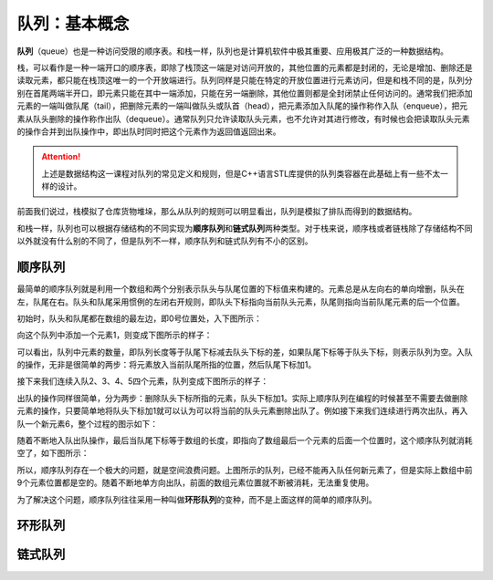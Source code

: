 队列：基本概念
++++++++++++++

:strong:`队列`\ （queue）也是一种访问受限的顺序表。和栈一样，队列也是计算机软件中极其重要、应用极其广泛的一种数据结构。

栈，可以看作是一种一端开口的顺序表，即除了栈顶这一端是对访问开放的，其他位置的元素都是封闭的，无论是增加、删除还是读取元素，都只能在栈顶这唯一的一个开放端进行。队列同样是只能在特定的开放位置进行元素访问，但是和栈不同的是，队列分别在首尾两端半开口，即元素只能在其中一端添加，只能在另一端删除，其他位置则都是全封闭禁止任何访问的。通常我们把添加元素的一端叫做队尾（tail），把删除元素的一端叫做队头或队首（head），把元素添加入队尾的操作称作入队（enqueue），把元素从队头删除的操作称作出队（dequeue）。通常队列只允许读取队头元素，也不允许对其进行修改，有时候也会把读取队头元素的操作合并到出队操作中，即出队时同时把这个元素作为返回值返回出来。

.. attention::

   上述是数据结构这一课程对队列的常见定义和规则，但是C++语言STL库提供的队列类容器在此基础上有一些不太一样的设计。

前面我们说过，栈模拟了仓库货物堆垛，那么从队列的规则可以明显看出，队列是模拟了排队而得到的数据结构。

.. image:: ../../images/323_queue_1.png

和栈一样，队列也可以根据存储结构的不同实现为\ :strong:`顺序队列`\ 和\ :strong:`链式队列`\ 两种类型。对于栈来说，顺序栈或者链栈除了存储结构不同以外就没有什么别的不同了，但是队列不一样，顺序队列和链式队列有不小的区别。

顺序队列
^^^^^^^^

最简单的顺序队列就是利用一个数组和两个分别表示队头与队尾位置的下标值来构建的。元素总是从左向右的单向增删，队头在左，队尾在右。队头和队尾采用惯例的左闭右开规则，即队头下标指向当前队头元素，队尾则指向当前队尾元素的后一个位置。

初始时，队头和队尾都在数组的最左边，即0号位置处，入下图所示：

.. image:: ../../images/323_queue_2.png

向这个队列中添加一个元素1，则变成下图所示的样子：

.. image:: ../../images/323_queue_3.png

可以看出，队列中元素的数量，即队列长度等于队尾下标减去队头下标的差，如果队尾下标等于队头下标，则表示队列为空。入队的操作，无非是很简单的两步：将元素放入当前队尾所指的位置，然后队尾下标加1。

接下来我们连续入队2、3、4、5四个元素，队列变成下图所示的样子：

.. image:: ../../images/323_queue_4.png

出队的操作同样很简单，分为两步：删除队头下标所指的元素，队头下标加1。实际上顺序队列在编程的时候甚至不需要去做删除元素的操作，只要简单地将队头下标加1就可以认为可以将当前的队头元素删除出队了。例如接下来我们连续进行两次出队，再入队一个新元素6，整个过程的图示如下：

.. image:: ../../images/323_queue_5.png

随着不断地入队出队操作，最后当队尾下标等于数组的长度，即指向了数组最后一个元素的后面一个位置时，这个顺序队列就消耗空了，如下图所示：

.. image:: ../../images/323_queue_6.png

所以，顺序队列存在一个极大的问题，就是空间浪费问题。上图所示的队列，已经不能再入队任何新元素了，但是实际上数组中前9个元素位置都是空的。随着不断地单方向出队，前面的数组元素位置就不断被消耗，无法重复使用。

为了解决这个问题，顺序队列往往采用一种叫做\ :strong:`环形队列`\ 的变种，而不是上面这样的简单的顺序队列。

环形队列
^^^^^^^^




链式队列
^^^^^^^^


